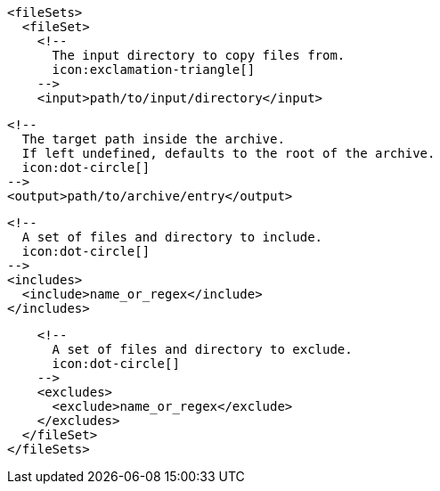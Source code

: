         <fileSets>
          <fileSet>
            <!--
              The input directory to copy files from.
              icon:exclamation-triangle[]
            -->
            <input>path/to/input/directory</input>

            <!--
              The target path inside the archive.
              If left undefined, defaults to the root of the archive.
              icon:dot-circle[]
            -->
            <output>path/to/archive/entry</output>

            <!--
              A set of files and directory to include.
              icon:dot-circle[]
            -->
            <includes>
              <include>name_or_regex</include>
            </includes>

            <!--
              A set of files and directory to exclude.
              icon:dot-circle[]
            -->
            <excludes>
              <exclude>name_or_regex</exclude>
            </excludes>
          </fileSet>
        </fileSets>